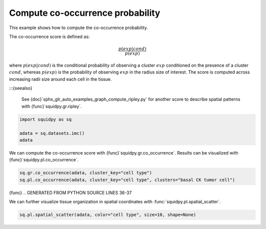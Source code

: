 
.. DO NOT EDIT.
.. THIS FILE WAS AUTOMATICALLY GENERATED BY SPHINX-GALLERY.
.. TO MAKE CHANGES, EDIT THE SOURCE PYTHON FILE:
.. "auto_examples/graph/compute_co_occurrence.py"
.. LINE NUMBERS ARE GIVEN BELOW.

.. only:: html

  .. container:: binder-badge

    .. image:: images/binder_badge_logo.svg
      :target: https://mybinder.org/v2/gh/scverse/squidpy_notebooks/main?filepath=docs/source/auto_examples/graph/compute_co_occurrence.ipynb
      :alt: Launch binder
      :width: 150 px

.. rst-class:: sphx-glr-example-title

.. _sphx_glr_auto_examples_graph_compute_co_occurrence.py:

Compute co-occurrence probability
---------------------------------

This example shows how to compute the co-occurrence probability.

The co-occurrence score is defined as:

.. math::
    \frac{p(exp|cond)}{p(exp)}

where :math:`p(exp|cond)` is the conditional probability of observing a cluster :math:`exp` conditioned
on the presence
of a cluster :math:`cond`, whereas :math:`p(exp)` is the probability of observing :math:`exp` in the
radius size of interest.
The score is computed across increasing radii size around each cell in the tissue.

:::{seealso}

    See {doc}`sphx_glr_auto_examples_graph_compute_ripley.py` for
    another score to describe spatial patterns with {func}`squidpy.gr.ripley`.

.. GENERATED FROM PYTHON SOURCE LINES 24-29

.. code-block:: default

    import squidpy as sq

    adata = sq.datasets.imc()
    adata





.. rst-class:: sphx-glr-script-out

 Out:

 .. code-block:: none


    AnnData object with n_obs × n_vars = 4668 × 34
        obs: 'cell type'
        uns: 'cell type_colors'
        obsm: 'spatial'



.. GENERATED FROM PYTHON SOURCE LINES 30-32

We can compute the co-occurrence score with {func}`squidpy.gr.co_occurrence`.
Results can be visualized with {func}`squidpy.pl.co_occurrence`.

.. GENERATED FROM PYTHON SOURCE LINES 32-35

.. code-block:: default

    sq.gr.co_occurrence(adata, cluster_key="cell type")
    sq.pl.co_occurrence(adata, cluster_key="cell type", clusters="basal CK tumor cell")




.. image-sg:: /auto_examples/graph/images/sphx_glr_compute_co_occurrence_001.png
   :alt: $\frac{p(exp|basal CK tumor cell)}{p(exp)}$
   :srcset: /auto_examples/graph/images/sphx_glr_compute_co_occurrence_001.png
   {class} sphx-glr-single-img


.. rst-class:: sphx-glr-script-out

 Out:

 .. code-block:: none


      0%|          | 0/1 [00:00<?, ?/s]
    100%|##########| 1/1 [00:15<00:00, 15.48s/]
    100%|##########| 1/1 [00:15<00:00, 15.49s/]



{func}
.. GENERATED FROM PYTHON SOURCE LINES 36-37

We can further visualize tissue organization in spatial coordinates with :func:`squidpy.pl.spatial_scatter`.

.. GENERATED FROM PYTHON SOURCE LINES 37-38

.. code-block:: default

    sq.pl.spatial_scatter(adata, color="cell type", size=10, shape=None)



.. image-sg:: /auto_examples/graph/images/sphx_glr_compute_co_occurrence_002.png
   :alt: cell type
   :srcset: /auto_examples/graph/images/sphx_glr_compute_co_occurrence_002.png
   {class} sphx-glr-single-img






.. rst-class:: sphx-glr-timing

   **Total running time of the script:** ( 0 minutes  22.109 seconds)


.. _sphx_glr_download_auto_examples_graph_compute_co_occurrence.py:


.. only :: html

 .. container:: sphx-glr-footer
    {class} sphx-glr-footer-example



  .. container:: sphx-glr-download sphx-glr-download-python

     :download:`Download Python source code: compute_co_occurrence.py <compute_co_occurrence.py>`



  .. container:: sphx-glr-download sphx-glr-download-jupyter

     :download:`Download Jupyter notebook: compute_co_occurrence.ipynb <compute_co_occurrence.ipynb>`
